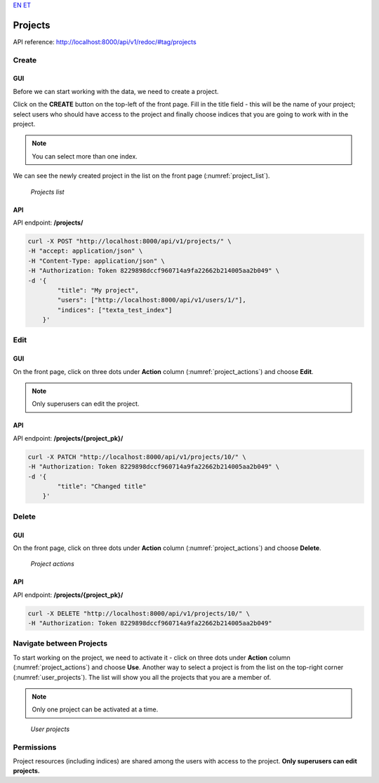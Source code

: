`EN <https://docs.texta.ee/v2/regex_tagger.html>`_
`ET <https://docs.texta.ee/v2/et/regex_tagger.html>`_

#########
Projects
#########

API reference: http://localhost:8000/api/v1/redoc/#tag/projects

Create
*******

GUI
====

Before we can start working with the data, we need to create a project.

Click on the **CREATE** button on the top-left of the front page.
Fill in the title field - this will be the name of your project; select users who should have access to the project and finally choose indices that you are going to work with in the project.

.. note::
    You can select more than one index.

We can see the newly created project in the list on the front page (:numref:`project_list`).

.. _project_list:
.. figure:: images/project/project_list.png

    *Projects list*


API
====

API endpoint: **/projects/**

.. code-block:: bash

    curl -X POST "http://localhost:8000/api/v1/projects/" \
    -H "accept: application/json" \
    -H "Content-Type: application/json" \
    -H "Authorization: Token 8229898dccf960714a9fa22662b214005aa2b049" \
    -d '{
            "title": "My project",
            "users": ["http://localhost:8000/api/v1/users/1/"],
            "indices": ["texta_test_index"]
        }'

Edit
****

GUI
====

On the front page, click on three dots under **Action** column (:numref:`project_actions`) and choose **Edit**.

.. note::
    Only superusers can edit the project.
    
API
====

API endpoint: **/projects/{project_pk}/**

.. code-block:: bash

    curl -X PATCH "http://localhost:8000/api/v1/projects/10/" \
    -H "Authorization: Token 8229898dccf960714a9fa22662b214005aa2b049" \
    -d '{
            "title": "Changed title"
        }'

Delete
*******

GUI
====

On the front page, click on three dots under **Action** column (:numref:`project_actions`) and choose **Delete**.

.. _project_actions:
.. figure:: images/project/project_actions.png

    *Project actions*

API
====

API endpoint: **/projects/{project_pk}/**

.. code-block:: bash

    curl -X DELETE "http://localhost:8000/api/v1/projects/10/" \
    -H "Authorization: Token 8229898dccf960714a9fa22662b214005aa2b049"

Navigate between Projects
**************************
To start working on the project, we need to activate it - click on three dots under **Action** column (:numref:`project_actions`) and choose **Use**.
Another way to select a project is from the list on the top-right corner (:numref:`user_projects`). The list will show you all the projects that you are a member of.

.. note::
    Only one project can be activated at a time.

.. _user_projects:
.. figure:: images/project/user_projects.png

    *User projects*
    
Permissions
***********
    
Project resources (including indices) are shared among the users with access to the project. **Only superusers can edit projects.**
